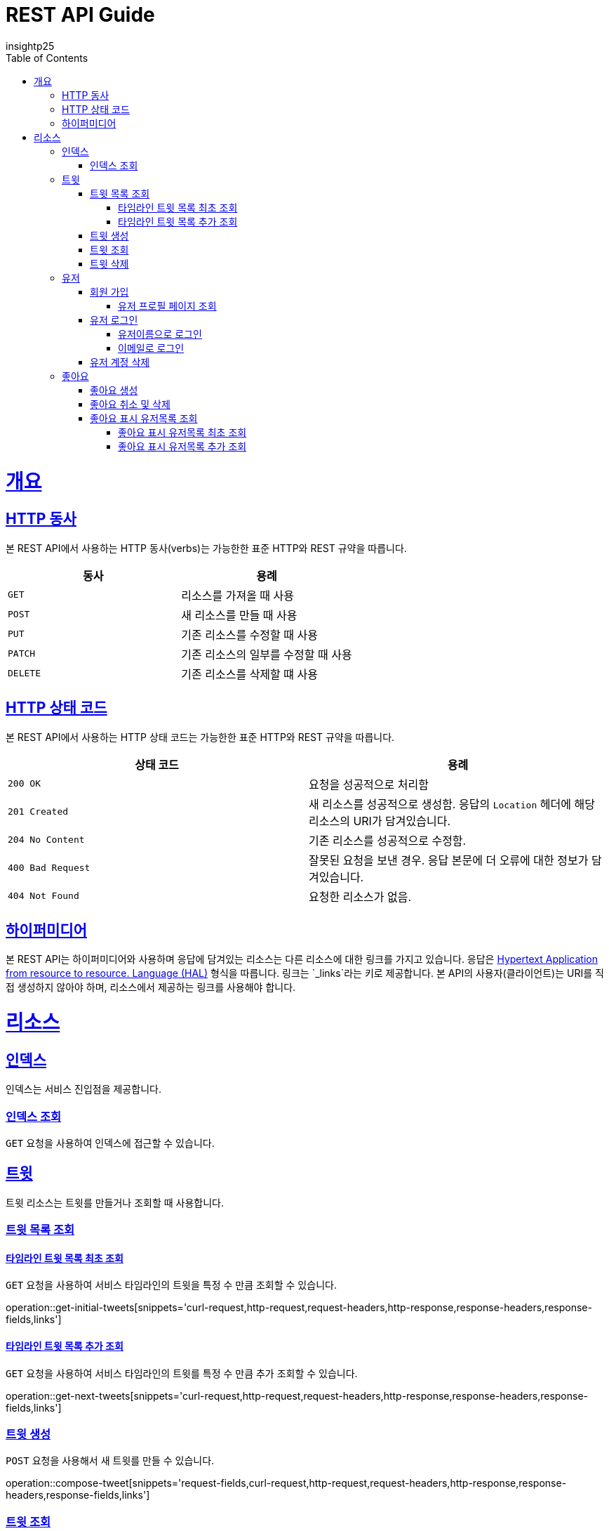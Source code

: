= REST API Guide
insightp25;
:doctype: book
:icons: font
:source-highlighter: highlightjs
:toc: left
:toclevels: 4
:sectlinks:
:operation-curl-request-title: Example request
:operation-http-response-title: Example response

[[overview]]
= 개요

[[overview-http-verbs]]
== HTTP 동사

본 REST API에서 사용하는 HTTP 동사(verbs)는 가능한한 표준 HTTP와 REST 규약을 따릅니다.

|===
| 동사 | 용례

| `GET`
| 리소스를 가져올 때 사용

| `POST`
| 새 리소스를 만들 때 사용

| `PUT`
| 기존 리소스를 수정할 때 사용

| `PATCH`
| 기존 리소스의 일부를 수정할 때 사용

| `DELETE`
| 기존 리소스를 삭제할 떄 사용
|===

[[overview-http-status-codes]]
== HTTP 상태 코드

본 REST API에서 사용하는 HTTP 상태 코드는 가능한한 표준 HTTP와 REST 규약을 따릅니다.

|===
| 상태 코드 | 용례

| `200 OK`
| 요청을 성공적으로 처리함

| `201 Created`
| 새 리소스를 성공적으로 생성함. 응답의 `Location` 헤더에 해당 리소스의 URI가 담겨있습니다.

| `204 No Content`
| 기존 리소스를 성공적으로 수정함.

| `400 Bad Request`
| 잘못된 요청을 보낸 경우. 응답 본문에 더 오류에 대한 정보가 담겨있습니다.

| `404 Not Found`
| 요청한 리소스가 없음.
|===

// [[overview-errors]]
// == 오류
//
// 에러 응답이 발생했을 때 (상태 코드 >= 400), 본문에 해당 문제를 기술한 JSON 객체가 담겨있습니다. 에러 객체는 다음의 구조를 따릅니다.
//
// include::{snippets}/errors/response-fields.adoc[]
//
// 예를 들어, 잘못된 요청으로 트윗를 만들려고 했을 때 다음과 같은 `400 Bad Request` 응답을 받습니다.
//
// include::{snippets}/errors/http-response.adoc[]

[[overview-hypermedia]]
== 하이퍼미디어

본 REST API는 하이퍼미디어와 사용하며 응답에 담겨있는 리소스는 다른 리소스에 대한 링크를 가지고 있습니다.
응답은 http://stateless.co/hal_specification.html[Hypertext Application from resource to resource. Language (HAL)] 형식을 따릅니다.
링크는 `_links`라는 키로 제공합니다. 본 API의 사용자(클라이언트)는 URI를 직접 생성하지 않아야 하며, 리소스에서 제공하는 링크를 사용해야 합니다.

[[resources]]
= 리소스

[[resources-index]]
== 인덱스

인덱스는 서비스 진입점을 제공합니다.


[[resources-index-access]]
=== 인덱스 조회

`GET` 요청을 사용하여 인덱스에 접근할 수 있습니다.

// operation::index[snippets='response-body,http-response,links']

[[resources-tweets]]
== 트윗

트윗 리소스는 트윗를 만들거나 조회할 때 사용합니다.

[[resources-tweets-list]]
=== 트윗 목록 조회

[[resources-get-initial-tweets]]
==== 타임라인 트윗 목록 최초 조회

`GET` 요청을 사용하여 서비스 타임라인의 트윗을 특정 수 만큼 조회할 수 있습니다.

operation::get-initial-tweets[snippets='curl-request,http-request,request-headers,http-response,response-headers,response-fields,links']

[[resources-get-next-tweets]]
==== 타임라인 트윗 목록 추가 조회

`GET` 요청을 사용하여 서비스 타임라인의 트윗를 특정 수 만큼 추가 조회할 수 있습니다.

operation::get-next-tweets[snippets='curl-request,http-request,request-headers,http-response,response-headers,response-fields,links']

[[resources-tweet-compose]]
=== 트윗 생성

`POST` 요청을 사용해서 새 트윗를 만들 수 있습니다.

operation::compose-tweet[snippets='request-fields,curl-request,http-request,request-headers,http-response,response-headers,response-fields,links']

[[resources-tweets-get]]
=== 트윗 조회

`GET` 요청을 사용해서 기존 트윗 하나를 조회할 수 있습니다.

operation::get-tweet[snippets='curl-request,http-request,request-headers,http-response,response-headers,response-fields,links']

[[resources-tweets-delete]]
=== 트윗 삭제

`DELETE` 요청을 사용해서 기존 트윗를 삭제할 수 있습니다.

operation::delete-tweet[snippets='curl-request,http-request,request-headers,http-response,response-headers,response-fields,links']




[[resources-users]]
== 유저

유저 리소스는 회원가입을 하거나 로그인, 유저 프로필 페이지를 조회할 때 사용합니다.



[[resources-users-sign-up]]
=== 회원 가입

`POST` 요청을 사용하여 회원가입을 할 수 있습니다.

operation::user-sign-up[snippets='request-fields,curl-request,http-request,request-headers,http-response,response-headers,response-fields,links']



[[resources-users-profile-page]]
==== 유저 프로필 페이지 조회
`GET` 요청을 사용하여 유저 프로필 페이지를 조회할 수 있습니다.

operation::get-user-profile[snippets='curl-request,http-request,request-headers,http-response,response-headers,response-fields,links']



[[resources-users-sign-in]]
=== 유저 로그인

[[resources-users-sign-in-username]]
==== 유저이름으로 로그인

`POST` 요청을 사용하여 유저이름 기반 유저 로그인을 할 수 있습니다.

operation::user-sign-in-with-username[snippets='request-fields,curl-request,http-request,request-headers,http-response,response-headers,response-fields,links']



[[resources-users-sign-in-email]]
==== 이메일로 로그인

`POST` 요청을 사용하여 이메일 기반 유저 로그인을 할 수 있습니다.

operation::user-sign-in-with-email[snippets='request-fields,curl-request,http-request,request-headers,http-response,response-headers,response-fields,links']



[[resources-users-delete-account]]
=== 유저 계정 삭제

`DELETE` 요청을 사용해서 기존 트윗 하나를 조회할 수 있습니다.

// operation::delete-user-account[snippets='curl-request,http-request,request-headers,http-response,response-headers,response-fields,links']




[[resources-like-tweet]]
== 좋아요

좋아요 리소스는 좋아요를 만들거나 취소하고, 좋아요를 표시한 유저 목록을 조회할 때 사용합니다.



[[like-tweet]]
=== 좋아요 생성

`POST` 요청을 사용해서 '좋아요'를 만들 수 있습니다.

operation::like-tweet[snippets='path-parameters,curl-request,http-request,request-headers,http-response']





[[unlike-tweet]]
=== 좋아요 취소 및 삭제

`DELETE` 요청을 사용해서 기존 '좋아요'를 취소 및 삭제할 수 있습니다.

operation::unlike-tweet[snippets='path-parameters,curl-request,http-request,request-headers,http-response']




[[resources-users-liked-tweet]]
=== 좋아요 표시 유저목록 조회



[[users-liked-tweet]]
==== 좋아요 표시 유저목록 최초 조회

`GET` 요청을 사용하여 트윗에 좋아요를 표시한 유저목록을 특정 수 만큼 조회할 수 있습니다.

operation::get-users-who-liked-tweet[snippets='curl-request,http-request,request-headers,http-response,response-headers,response-fields,links']




[[more-users-liked-tweet]]
==== 좋아요 표시 유저목록 추가 조회

`GET` 요청을 사용하여 서비스 타임라인의 트윗를 특정 수 만큼 추가 조회할 수 있습니다.

operation::get-more-users-who-liked-tweet[snippets='curl-request,http-request,request-headers,http-response,response-headers,response-fields,links']
